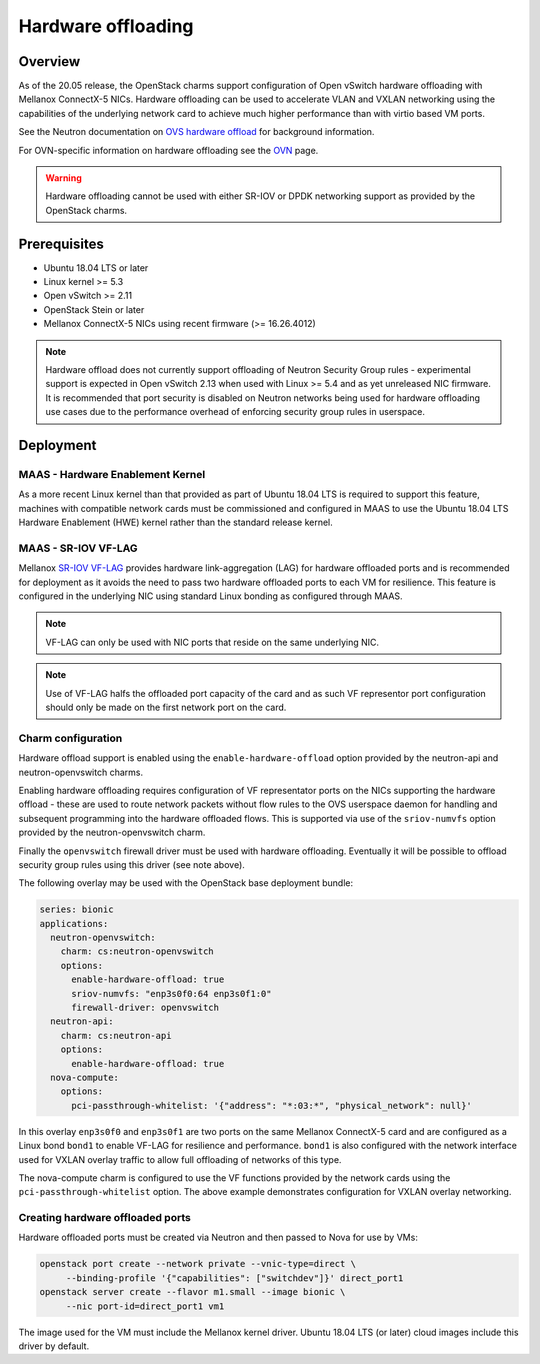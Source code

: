 ===================
Hardware offloading
===================

Overview
--------

As of the 20.05 release, the OpenStack charms support configuration of Open
vSwitch hardware offloading with Mellanox ConnectX-5 NICs. Hardware offloading
can be used to accelerate VLAN and VXLAN networking using the capabilities of
the underlying network card to achieve much higher performance than with virtio
based VM ports.

See the Neutron documentation on `OVS hardware offload`_ for background
information.

For OVN-specific information on hardware offloading see the `OVN`_ page.

.. warning::

   Hardware offloading cannot be used with either SR-IOV or DPDK networking
   support as provided by the OpenStack charms.

Prerequisites
-------------

* Ubuntu 18.04 LTS or later
* Linux kernel >= 5.3
* Open vSwitch >= 2.11
* OpenStack Stein or later
* Mellanox ConnectX-5 NICs using recent firmware (>= 16.26.4012)

.. note::

   Hardware offload does not currently support offloading of Neutron Security
   Group rules - experimental support is expected in Open vSwitch 2.13 when
   used with Linux >= 5.4 and as yet unreleased NIC firmware. It is recommended
   that port security is disabled on Neutron networks being used for hardware
   offloading use cases due to the performance overhead of enforcing security
   group rules in userspace.

Deployment
----------

MAAS - Hardware Enablement Kernel
~~~~~~~~~~~~~~~~~~~~~~~~~~~~~~~~~

As a more recent Linux kernel than that provided as part of Ubuntu 18.04 LTS
is required to support this feature, machines with compatible network cards
must be commissioned and configured in MAAS to use the Ubuntu 18.04 LTS
Hardware Enablement (HWE) kernel rather than the standard release kernel.

MAAS - SR-IOV VF-LAG
~~~~~~~~~~~~~~~~~~~~

Mellanox `SR-IOV VF-LAG`_ provides hardware link-aggregation (LAG) for
hardware offloaded ports and is recommended for deployment as it avoids the
need to pass two hardware offloaded ports to each VM for resilience.  This
feature is configured in the underlying NIC using standard Linux bonding as
configured through MAAS.

.. note::

   VF-LAG can only be used with NIC ports that reside on the same underlying
   NIC.

.. note::

   Use of VF-LAG halfs the offloaded port capacity of the card and as such VF
   representor port configuration should only be made on the first network port
   on the card.

Charm configuration
~~~~~~~~~~~~~~~~~~~

Hardware offload support is enabled using the ``enable-hardware-offload``
option provided by the neutron-api and neutron-openvswitch charms.

Enabling hardware offloading requires configuration of VF representator ports
on the NICs supporting the hardware offload - these are used to route network
packets without flow rules to the OVS userspace daemon for handling and
subsequent programming into the hardware offloaded flows. This is supported
via use of the ``sriov-numvfs`` option provided by the neutron-openvswitch
charm.

Finally the ``openvswitch`` firewall driver must be used with hardware
offloading. Eventually it will be possible to offload security group rules
using this driver (see note above).

The following overlay may be used with the OpenStack base deployment bundle:

.. code-block:: yaml

   series: bionic
   applications:
     neutron-openvswitch:
       charm: cs:neutron-openvswitch
       options:
         enable-hardware-offload: true
         sriov-numvfs: "enp3s0f0:64 enp3s0f1:0"
         firewall-driver: openvswitch
     neutron-api:
       charm: cs:neutron-api
       options:
         enable-hardware-offload: true
     nova-compute:
       options:
         pci-passthrough-whitelist: '{"address": "*:03:*", "physical_network": null}'

In this overlay ``enp3s0f0`` and ``enp3s0f1`` are two ports on the same
Mellanox ConnectX-5 card and are configured as a Linux bond ``bond1`` to enable
VF-LAG for resilience and performance. ``bond1`` is also configured with the
network interface used for VXLAN overlay traffic to allow full offloading of
networks of this type.

The nova-compute charm is configured to use the VF functions provided by the
network cards using the ``pci-passthrough-whitelist`` option. The above example
demonstrates configuration for VXLAN overlay networking.

Creating hardware offloaded ports
~~~~~~~~~~~~~~~~~~~~~~~~~~~~~~~~~

Hardware offloaded ports must be created via Neutron and then passed to Nova
for use by VMs:

.. code-block:: none

   openstack port create --network private --vnic-type=direct \
        --binding-profile '{"capabilities": ["switchdev"]}' direct_port1
   openstack server create --flavor m1.small --image bionic \
        --nic port-id=direct_port1 vm1

The image used for the VM must include the Mellanox kernel driver. Ubuntu 18.04
LTS (or later) cloud images include this driver by default.

.. LINKS
.. _OVS hardware offload: https://docs.openstack.org/neutron/stein/admin/config-ovs-offload.html
.. _SR-IOV VF-LAG: https://www.mellanox.com/related-docs/prod_software/ASAP2_Hardware_Offloading_for_vSwitches_Release_Notes_v4.4.pdf
.. _OVN: app-ovn.html#configuration
